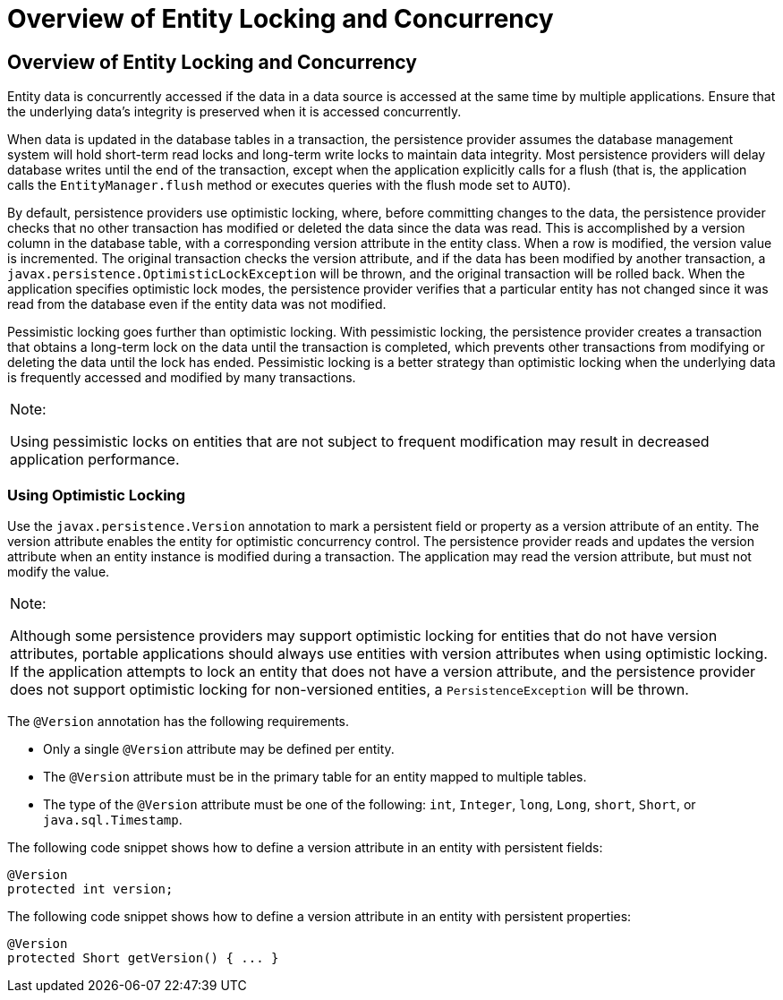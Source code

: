Overview of Entity Locking and Concurrency
==========================================

[[GKJHZ]][[overview-of-entity-locking-and-concurrency]]

Overview of Entity Locking and Concurrency
------------------------------------------

Entity data is concurrently accessed if the data in a data source is
accessed at the same time by multiple applications. Ensure that the
underlying data's integrity is preserved when it is accessed
concurrently.

When data is updated in the database tables in a transaction, the
persistence provider assumes the database management system will hold
short-term read locks and long-term write locks to maintain data
integrity. Most persistence providers will delay database writes until
the end of the transaction, except when the application explicitly calls
for a flush (that is, the application calls the `EntityManager.flush`
method or executes queries with the flush mode set to `AUTO`).

By default, persistence providers use optimistic locking, where, before
committing changes to the data, the persistence provider checks that no
other transaction has modified or deleted the data since the data was
read. This is accomplished by a version column in the database table,
with a corresponding version attribute in the entity class. When a row
is modified, the version value is incremented. The original transaction
checks the version attribute, and if the data has been modified by
another transaction, a `javax.persistence.OptimisticLockException` will
be thrown, and the original transaction will be rolled back. When the
application specifies optimistic lock modes, the persistence provider
verifies that a particular entity has not changed since it was read from
the database even if the entity data was not modified.

Pessimistic locking goes further than optimistic locking. With
pessimistic locking, the persistence provider creates a transaction that
obtains a long-term lock on the data until the transaction is completed,
which prevents other transactions from modifying or deleting the data
until the lock has ended. Pessimistic locking is a better strategy than
optimistic locking when the underlying data is frequently accessed and
modified by many transactions.


[width="100%",cols="100%",]
|=======================================================================
a|
Note:

Using pessimistic locks on entities that are not subject to frequent
modification may result in decreased application performance.

|=======================================================================


[[GKJJC]][[using-optimistic-locking]]

Using Optimistic Locking
~~~~~~~~~~~~~~~~~~~~~~~~

Use the `javax.persistence.Version` annotation to mark a persistent
field or property as a version attribute of an entity. The version
attribute enables the entity for optimistic concurrency control. The
persistence provider reads and updates the version attribute when an
entity instance is modified during a transaction. The application may
read the version attribute, but must not modify the value.


[width="100%",cols="100%",]
|=======================================================================
a|
Note:

Although some persistence providers may support optimistic locking for
entities that do not have version attributes, portable applications
should always use entities with version attributes when using optimistic
locking. If the application attempts to lock an entity that does not
have a version attribute, and the persistence provider does not support
optimistic locking for non-versioned entities, a `PersistenceException`
will be thrown.

|=======================================================================


The `@Version` annotation has the following requirements.

* Only a single `@Version` attribute may be defined per entity.
* The `@Version` attribute must be in the primary table for an entity
mapped to multiple tables.
* The type of the `@Version` attribute must be one of the following:
`int`, `Integer`, `long`, `Long`, `short`, `Short`, or
`java.sql.Timestamp`.

The following code snippet shows how to define a version attribute in an
entity with persistent fields:

[source,oac_no_warn]
----
@Version
protected int version;
----

The following code snippet shows how to define a version attribute in an
entity with persistent properties:

[source,oac_no_warn]
----
@Version
protected Short getVersion() { ... }
----


